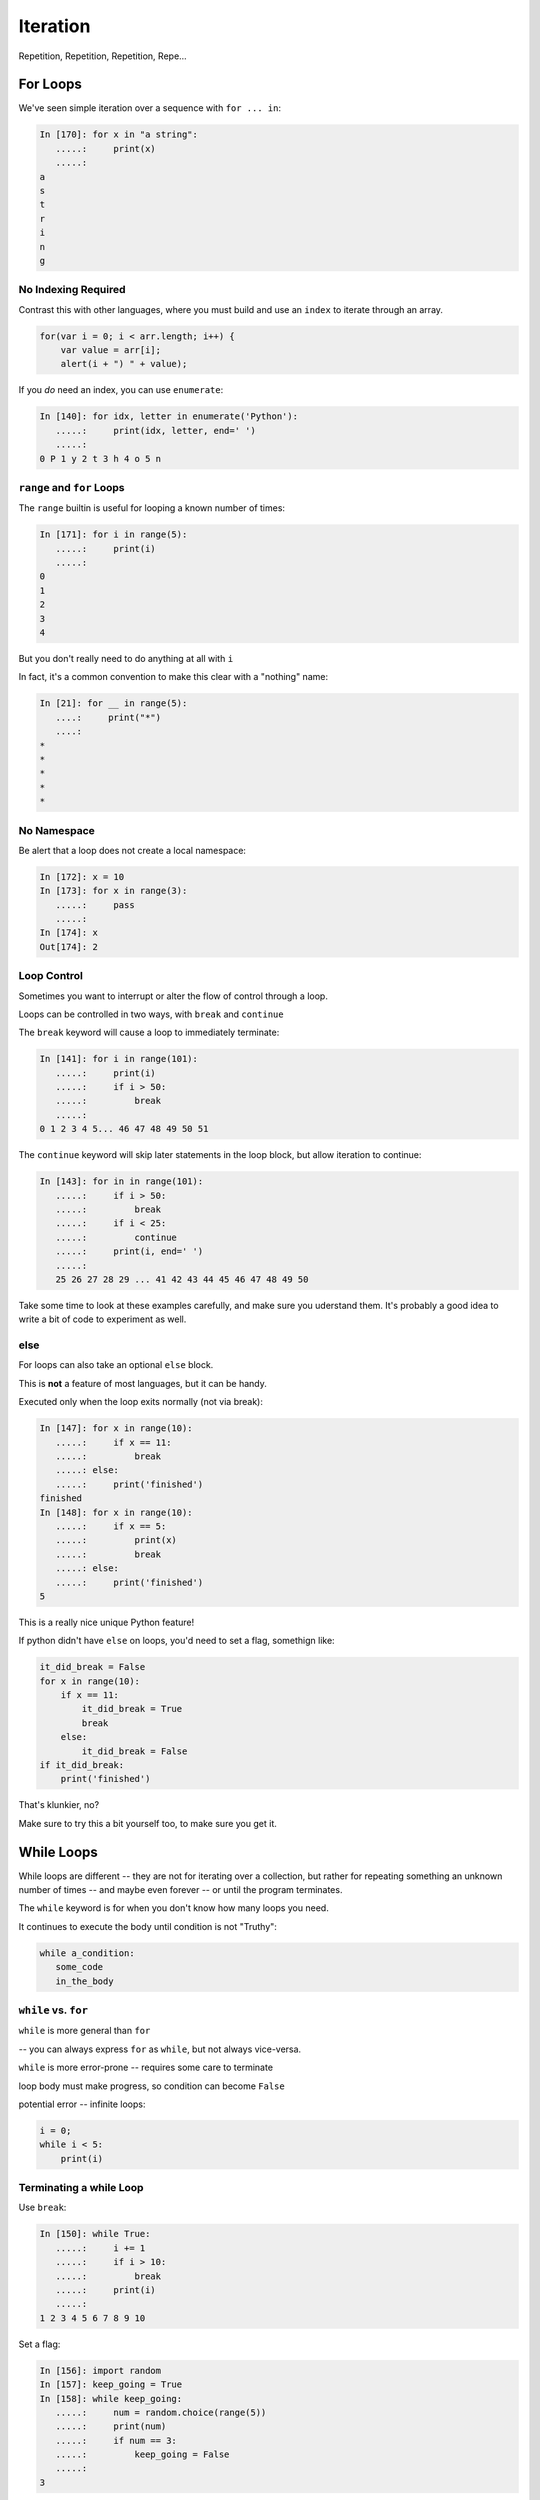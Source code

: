 .. _iteration:

#########
Iteration
#########

Repetition, Repetition, Repetition, Repe...


For Loops
=========

We've seen simple iteration over a sequence with ``for ... in``:

.. code-block:: ipython

    In [170]: for x in "a string":
       .....:     print(x)
       .....:
    a
    s
    t
    r
    i
    n
    g


No Indexing Required
--------------------

Contrast this with other languages, where you must build and use an ``index`` to iterate through an array.

.. code-block:: javascript

    for(var i = 0; i < arr.length; i++) {
        var value = arr[i];
        alert(i + ") " + value);

If you *do* need an index, you can use ``enumerate``:

.. code-block:: ipython

    In [140]: for idx, letter in enumerate('Python'):
       .....:     print(idx, letter, end=' ')
       .....:
    0 P 1 y 2 t 3 h 4 o 5 n


``range`` and ``for`` Loops
---------------------------

The ``range`` builtin is useful for looping a known number of times:

.. code-block:: ipython

    In [171]: for i in range(5):
       .....:     print(i)
       .....:
    0
    1
    2
    3
    4

But you don't really need to do anything at all with ``i``

In fact, it's a common convention to make this clear with a "nothing" name:

.. code-block:: ipython

    In [21]: for __ in range(5):
       ....:     print("*")
       ....:
    *
    *
    *
    *
    *


No Namespace
------------

Be alert that a loop does not create a local namespace:

.. code-block:: ipython

    In [172]: x = 10
    In [173]: for x in range(3):
       .....:     pass
       .....:
    In [174]: x
    Out[174]: 2

Loop Control
------------

Sometimes you want to interrupt or alter the flow of control through a loop.

Loops can be controlled in two ways, with ``break`` and ``continue``


The ``break`` keyword will cause a loop to immediately terminate:

.. code-block:: ipython

    In [141]: for i in range(101):
       .....:     print(i)
       .....:     if i > 50:
       .....:         break
       .....:
    0 1 2 3 4 5... 46 47 48 49 50 51


The ``continue`` keyword will skip later statements in the loop block, but
allow iteration to continue:

.. code-block:: ipython

    In [143]: for in in range(101):
       .....:     if i > 50:
       .....:         break
       .....:     if i < 25:
       .....:         continue
       .....:     print(i, end=' ')
       .....:
       25 26 27 28 29 ... 41 42 43 44 45 46 47 48 49 50

Take some time to look at these examples carefully, and make sure you uderstand them. It's probably a good idea to write a bit of code to experiment as well.

else
----

For loops can also take an optional ``else`` block.

This is **not** a feature of most languages, but it can be handy.

Executed only when the loop exits normally (not via break):

.. code-block:: ipython

    In [147]: for x in range(10):
       .....:     if x == 11:
       .....:         break
       .....: else:
       .....:     print('finished')
    finished
    In [148]: for x in range(10):
       .....:     if x == 5:
       .....:         print(x)
       .....:         break
       .....: else:
       .....:     print('finished')
    5

This is a really nice unique Python feature!

If python didn't have ``else`` on loops, you'd need to set a flag, somethign like:

.. code-block:: python

    it_did_break = False
    for x in range(10):
        if x == 11:
            it_did_break = True
            break
        else:
            it_did_break = False
    if it_did_break:
        print('finished')

That's klunkier, no?

Make sure to try this a bit yourself too, to make sure you get it.


While Loops
===========

While loops are different -- they are not for iterating over a collection, but rather for repeating something an unknown number of times -- and maybe even forever -- or until the program terminates.

The ``while`` keyword is for when you don't know how many loops you need.

It continues to execute the body until condition is not "Truthy":

.. code-block:: python

    while a_condition:
       some_code
       in_the_body

``while`` vs. ``for``
---------------------

``while``  is more general than ``for``

-- you can always express ``for`` as ``while``, but not always vice-versa.

``while``  is more error-prone -- requires some care to terminate

loop body must make progress, so condition can become ``False``

potential error -- infinite loops:

.. code-block:: python

    i = 0;
    while i < 5:
        print(i)


Terminating a while Loop
------------------------

Use ``break``:

.. code-block:: ipython

    In [150]: while True:
       .....:     i += 1
       .....:     if i > 10:
       .....:         break
       .....:     print(i)
       .....:
    1 2 3 4 5 6 7 8 9 10

Set a flag:

.. code-block:: ipython

    In [156]: import random
    In [157]: keep_going = True
    In [158]: while keep_going:
       .....:     num = random.choice(range(5))
       .....:     print(num)
       .....:     if num == 3:
       .....:         keep_going = False
       .....:
    3


Use a condition:

.. code-block:: ipython

    In [161]: while i < 10:
       .....:     i += random.choice(range(4))
       .....:     print(i)
       .....:
    0 0 2 3 4 6 8 8 8 9 12


Similarities
------------

Both ``for`` and ``while`` loops can use ``break`` and ``continue`` for
internal flow control.

Both ``for`` and ``while`` loops can have an optional ``else`` block

In both loops, the statements in the ``else`` block are only executed if the
loop terminates normally (no ``break``)

Pythonic Iteration
==================

I've already said it, but itbears repeating:

for loops are for iterating over something (an "iterable") -- you almost never want to iterate over the indexes, and then access items with the index.

use ``enumerate`` if you need the index.

Another handy hint:
-------------------

If you need to iterate over two sequences in parallel, you can use ``zip()``:

.. code-block: ipython

    In [7]: first_names = ["Chris", "Fred", "Nancy"]

    In [8]: last_names = ["Barker", "Jones", "Baker"]

    In [9]: for first, last in zip(first_names, last_names):
       ...:     print(first, last)
       ...:
    Chris Barker
    Fred Jones
    Nancy Baker
